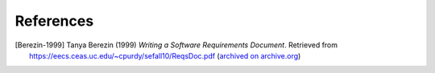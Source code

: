 ##########
References
##########

.. TODO: HTML only for the header.


..  [Berezin-1999] Tanya Berezin (1999) *Writing a Software Requirements Document*.
    Retrieved from https://eecs.ceas.uc.edu/~cpurdy/sefall10/ReqsDoc.pdf
    (`archived on archive.org <https://web.archive.org/web/20190922201012/https://eecs.ceas.uc.edu/~cpurdy/sefall10/ReqsDoc.pdf>`__)

